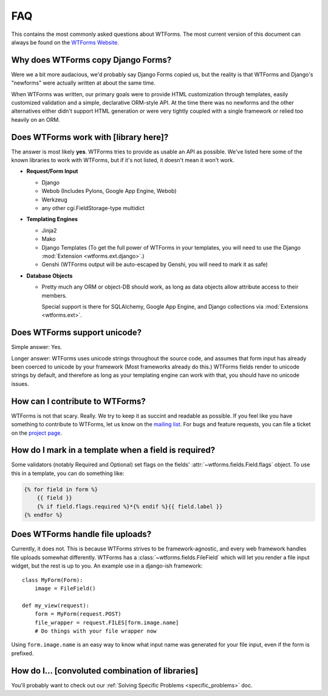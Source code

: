 FAQ
===

This contains the most commonly asked questions about WTForms. The most current
version of this document can always be found on the `WTForms Website`_.

.. _WTForms Website: http://wtforms.simplecodes.com

Why does WTForms copy Django Forms?
-----------------------------------

Were we a bit more audacious, we'd probably say Django Forms copied us, but the
reality is that WTForms and Django's "newforms" were actually written at about
the same time.

When WTForms was written, our primary goals were to provide HTML customization
through templates, easily customized validation and a simple, declarative
ORM-style API. At the time there was no newforms and the other alternatives
either didn't support HTML generation or were very tightly coupled with a
single framework or relied too heavily on an ORM.


Does WTForms work with [library here]?
--------------------------------------

The answer is most likely **yes**. WTForms tries to provide as usable an API as
possible. We've listed here some of the known libraries to work with WTForms,
but if it's not listed, it doesn't mean it won't work.

* **Request/Form Input**

  * Django
  * Webob (Includes Pylons, Google App Engine, Webob) 
  * Werkzeug
  * any other cgi.FieldStorage-type multidict

* **Templating Engines**

  * Jinja2
  * Mako
  * Django Templates (To get the full power of WTForms in your templates, you
    will need to use the Django :mod:`Extension <wtforms.ext.django>`.)
  * Genshi (WTForms output will be auto-escaped by Genshi, you will need to
    mark it as safe)

* **Database Objects**

  * Pretty much any ORM or object-DB should work, as long as data objects allow
    attribute access to their members. 
    
    Special support is there for SQLAlchemy, Google App Engine, and Django
    collections via :mod:`Extensions <wtforms.ext>`.


Does WTForms support unicode?
-----------------------------

Simple answer: Yes.

Longer answer: WTForms uses unicode strings throughout the source code, and
assumes that form input has already been coerced to unicode by your framework
(Most frameworks already do this.) WTForms fields render to unicode strings by
default, and therefore as long as your templating engine can work with that,
you should have no unicode issues.


How can I contribute to WTForms?
--------------------------------

WTForms is not that scary. Really. We try to keep it as succint and readable as
possible. If you feel like you have something to contribute to WTForms, let us
know on the `mailing list`_. For bugs and feature requests, you can file a
ticket on the `project page`_.

.. _mailing list: http://groups.google.com/group/wtforms
.. _project page: http://bitbucket.org/simplecodes/wtforms


How do I mark in a template when a field is required?
-----------------------------------------------------

Some validators (notably Required and Optional) set flags on the fields'
:attr:`~wtforms.fields.Field.flags` object. To use this in a template, you can
do something like:

.. code-block:: html+jinja

    {% for field in form %}
        {{ field }}
        {% if field.flags.required %}*{% endif %}{{ field.label }}
    {% endfor %}


Does WTForms handle file uploads?
---------------------------------

Currently, it does not. This is because WTForms strives to be
framework-agnostic, and every web framework handles file uploads somewhat
differently. WTForms has a :class:`~wtforms.fields.FileField` which will let
you render a file input widget, but the rest is up to you. An example use in a
django-ish framework::
    
    class MyForm(Form):
        image = FileField()

    def my_view(request):
        form = MyForm(request.POST)
        file_wrapper = request.FILES[form.image.name]
        # Do things with your file wrapper now

Using ``form.image.name`` is an easy way to know what input name was generated
for your file input, even if the form is prefixed.


How do I... [convoluted combination of libraries]
-------------------------------------------------

You'll probably want to check out our 
:ref:`Solving Specific Problems <specific_problems>` doc.
